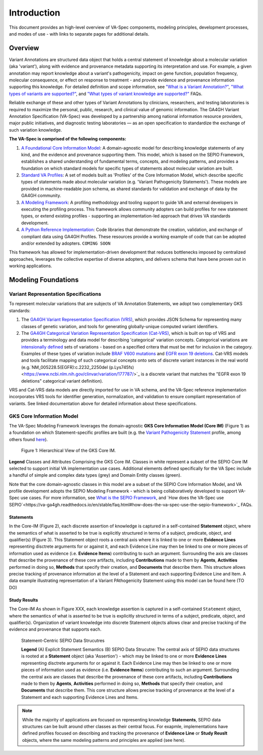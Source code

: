 Introduction
!!!!!!!!!!!!

This document provides an high-level overview of VA-Spec components, modeling principles, development processes, and modes of use - with links to separate pages for additional details.

Overview
########

Variant Annotations are structured data object that holds a central statement of knowledge about a molecular variation (aka 'variant'), along with evidence and provenance metadata supporting its interpretation and use. For example, a given annotation may report knowledge about a variant's pathogenicity, impact on gene function, population frequency, molecular consequence, or effect on response to treatment - and provide evidence and provenance information supporting this knowledge. For detailed definition and scope information, see  
`"What is a Variant Annotation?" <https://va-ga4gh.readthedocs.io/en/stable/faq.html#what-is-a-variant-annotation>`_, `"What types of variants are supported?" <https://va-ga4gh.readthedocs.io/en/stable/faq.html#what-types-of-variants-are-supported>`_, and `"What types of variant knowledge are supported?" <https://va-ga4gh.readthedocs.io/en/stable/faq.html#what-types-of-variant-knowledge-are-supported>`_ FAQs.

Reliable exchange of these and other types of Variant Annotations by clinicians, researchers, and testing laboratories is required to maximize the personal, public, research, and clinical value of genomic information.  The GA4GH Variant Annotation Specification (VA-Spec) was developed by a partnership among national information resource providers, major public initiatives, and diagnostic testing laboratories — as an open specification to standardize the exchange of such variation knowledge.

**The VA-Spec is comprised of the following components:**

#. `A Foundational Core Information Model <https://va-ga4gh.readthedocs.io/en/latest/core-information-model/index.html>`_: A domain-agnostic model for describing knowledge statements of any kind, and the evidence and provenance supporting them. This model, which is based on the SEPIO Framework, establishes a shared understanding of fundamental terms, concepts, and modeling patterns, and provides a foundation on which standard models for specific types of statements about molecular variation are built.  

#. `Standard VA Profiles <https://va-ga4gh.readthedocs.io/en/latest/standard-profiles/index.html>`_: A set of models built as 'Profiles' of the Core Information Model, which describe specific types of statements made about molecular variation (e.g. 'Variant Pathogenicity Statements'). These models are provided in machine-readable json schema, as shared standards for validation and exchange of data by the GA4GH community. 

#. `A Modeling Framework <https://va-ga4gh.readthedocs.io/en/latest/modeling-framework.html>`_:  A profiling methodology and tooling support to guide VA and external developers in executing the profiling process.  This framework allows community adopters can build profiles for new statement types, or extend existing profiles - supporting an implementation-led approach that drives VA standards development.

#. `A Python Reference Implementation <https://va-ga4gh.readthedocs.io/en/stable/reference-implementation.html>`_:  Code libraries that demonstrate the creation, validation, and exchange of compliant data using GA4GH Profiles. These resources provide a working example of code that can be adopted and/or extended by adopters. ``COMING SOON``

This framework has allowed for implementation-driven development that reduces bottlenecks imposed by centralized approaches, leverages the collective expertise of diverse adopters, and delivers schema that have bene proven out in working applications.

Modeling Foundations
####################

Variant Representation Specifications
@@@@@@@@@@@@@@@@@@@@@@@@@@@@@@@@@@@@@@
To represent molecular variations that are subjects of VA Annotation Statements, we adopt two complementary GKS standards:

#. The `GA4GH Variant Representation Specification (VRS) <https://vrs.ga4gh.org/en/latest/index.html>`_, which provides JSON Schema for representing many classes of genetic variation, and tools for generating globally-unique computed variant identifiers. 

#. The `GA4GH Categorical Variation Representation Specification (Cat-VRS) <https://github.com/ga4gh/cat-vrs?tab=readme-ov-file>`_, which is built on top of VRS and provides a terminology and data model for describing 'categorical' variation concepts. Categorical variations are `intensionally defined <https://en.wikipedia.org/wiki/Extensional_and_intensional_definitions>`_ sets of variations - based on a specified critera that must be met for inclusion in the category. Examples of these types of variation include `BRAF V600 mutations <https://civicdb.org/molecular-profiles/17/summary>`_ and `EGFR exon 19 deletions <https://civicdb.org/molecular-profiles/133/summary>`_. Cat-VRS models and tools facilitate mapping of such categorical concepts onto sets of discrete variant instances in the real world (e.g.`NM_005228.5(EGFR):c.2232_2250del (p.Lys745fs) <https://www.ncbi.nlm.nih.gov/clinvar/variation/177787/>`_ is a discrete variant that matches the "EGFR exon 19 deletions" categorical variant definition).

VRS and Cat-VRS data models are directly imported for use in VA schema, and the VA-Spec reference implementation incorporates VRS tools for identifier generation, normalization, and validation to ensure compliant representation of variants. See linked documentation above for detailed information about these specifications.  

GKS Core Information Model
@@@@@@@@@@@@@@@@@@@@@@@@@@

The VA-Spec Modeling Framework leverages the domain-agnostic **GKS Core Information Model (Core IM)** (Figure 1) as a foundation on which Statement-specific profiles are built (e.g. the `Variant Pathogenicity Statement <https://va-ga4gh.readthedocs.io/en/stable/standard-profiles/statement-profiles.html#variant-pathogenicity-statement>`_ profile, among others found `here <https://va-ga4gh.readthedocs.io/en/stable/standard-profiles/index.html>`_). 




.. core-im-class-hierarchy:

.. figure:: images/core-im-class-hierarchy.PNG

 Figure 1: Hierarchical View of the GKS Core IM. 

**Legend** Classes and Attributes Comprising the GKS Core IM. Classes in white represent a subset of the SEPIO Core IM selected to support initial VA implementation use cases. Additional elements defined specifically for the VA Spec include a handful of simple and complex data types (grey) and Domain Entity classes (green).



Note that the core domain-agnostic classes in this model are a subset of the SEPIO Core Information Model, and VA profile development adopts the SEPIO Modeling Framework - which is being collaboratively developed to support VA-Spec use cases. For more information, see `What is the SEPIO Framework <https://va-ga4gh.readthedocs.io/en/stable/faq.html#what-is-the-sepio-framework>`_, and `How does the VA-Spec use SEPIO`<https://va-ga4gh.readthedocs.io/en/stable/faq.html#how-does-the-va-spec-use-the-sepio-framework>`_ FAQs.

Statements
$$$$$$$$$$
In the Core-IM (Figure 2), each discrete assertion of knowledge is captured in a self-contained **Statement** object, where the semantics of what is asserted to be true is explicitly structured in terms of a subject, predicate, object, and qualifier(s) (Figure 3). This Statement object roots a central axis where it is linked to one or more **Evidence Lines** representing disctrete arguments for or against it, and each Evidence Line may then be linked to one or more pieces of information used as evidence (i.e. **Evidence Items**) contributing to such an argument. Surrounding the axis are classes that describe the provenance of these core artifacts, including **Contributions** made to them by **Agents**, **Activities** performed in doing so, **Methods** that specify their creation, and **Documents** that describe them. This structure allows precise tracking of provenance information at the level of a Statement and each supporting Evidence Line and Item. A data example illustrating representation of a Variant PAthogenicity Statement using this model can be found here (TO DO)




Study Results
$$$$$$$$$$$$$
The Core-IM As shown in Figure XXX, each knowledge assertion is captured in a self-contained ``Statement`` object, where the semantics of what is asserted to be true is explicitly structured in terms of a subject, predicate, object, and qualifier(s). Organization of variant knowledge into discrete Statement objects allows clear and precise tracking of the evidence and provenance that supports each.

.. _sepio-class-diagram-w-statement:

.. figure:: images/sepio-class-diagram-w-statement.PNG

   Statement-Centric SEPIO Data Strucutres 

   **Legend** (A) Explicit Statement Semantics (B) SEPIO Data Strucutre:  The central axis of SEPIO data structures is rooted at a **Statement** object (aka 'Assertion') - 
   which may be linked to one or more **Evidence Lines** representing disctrete arguments for or against it. 
   Each Evidence Line may then be linked to one or more pieces of information used as evidence (i.e. **Evidence Items**) 
   contributing to such an argument. Surrounding the central axis are classes that describe the provenance of these
   core artifacts, including **Contributions** made to them by **Agents**, **Activities** performed in doing so, **Methods**
   that specify their creation, and **Documents** that describe them. This core structure allows precise tracking of provenance
   at the level of a Statement and each supporting Evidence Lines and Items.


.. note::  While the majority of applications are focused on representing knowledge **Statements**, SEPIO data structures can be built
           around other classes as their central focus. For exapmle, implementations have defined profiles focused on describing and
           tracking the provenance of **Evidence Line** or **Study Reuslt** objects, where the same modeling patterns and principles are applied (see here).






.. image:: images/annotation-definition.PNG
  :width: 700



